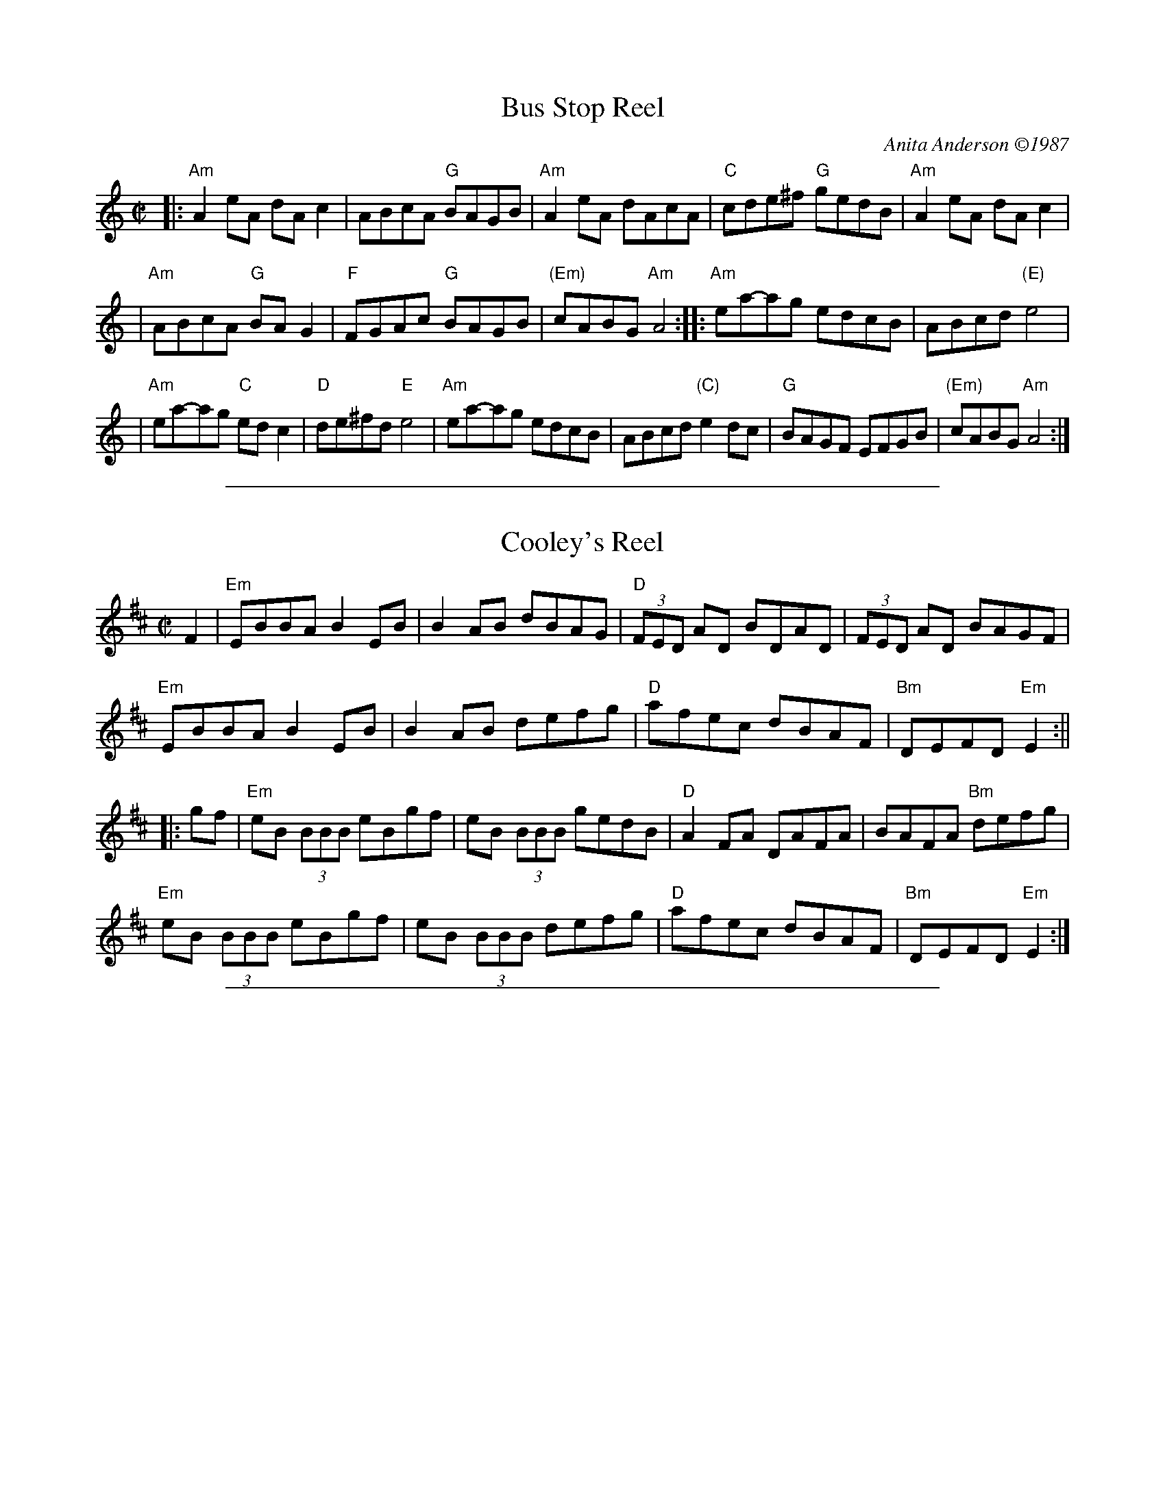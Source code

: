 
X: 1
T: Bus Stop Reel
C: Anita Anderson \2511987
R: reel
Z: Transcribed to abc by Mary Lou Knack; headers added by John Chambers
D: Open House "Open House"; Kevin Burke (fiddle), Paul Kotapish (guitar) et al.
D: Salmonberry "New England Contra Dance Music"
B: "The Portland Collection".
B: "Brand New Old Time Fiddle Tunes (V.3)"
B: Tunes From the Western Edge, by Anita Anderson and Michael Mendelson.
N: Anita says she made up the tune "while waiting for the bus to work".
M: C|
L: 1/8
K: Am
|: "Am"A2eA dAc2 | ABcA "G"BAGB |\
"Am"A2eA dAcA | "C"cde^f "G"gedB |\
"Am"A2eA dAc2 |
| "Am"ABcA "G"BAG2 |\
"F"FGAc "G"BAGB | "(Em)"cABG "Am"A4 ::\
"Am"ea-ag edcB | ABcd "(E)"e4 |
| "Am"ea-ag "C"edc2 | "D"de^fd "E"e4 |\
"Am"ea-ag edcB | ABcd "(C)"e2dc |\
"G"BAGF EFGB | "(Em)"cABG "Am"A4 :|

%%sep 1 1 500

X: 2
T: Cooley's Reel
S: Roaring Jelly collection
M: C|
L: 1/8
R: reel
K: Edor
F2 | "Em"EBBA B2 EB | B2 AB dBAG | "D"(3FED AD BDAD | (3FED AD BAGF |
"Em"EBBA B2 EB | B2 AB defg | "D"afec dBAF | "Bm"DEFD "Em"E2 :||
 |: gf | "Em"eB (3BBB eBgf | eB (3BBB gedB | "D"A2 FA DAFA | BAFA "Bm"defg |
"Em"eB (3BBB eBgf | eB (3BBB defg | "D"afec dBAF | "Bm"DEFD "Em"E2 :|

%%sep 1 1 500

X: 3
T: Galopede   [G]
T: Yarmouth Reel
T: Persian Dance
%T: Corn Field
O: Preston 1801
R: Reel
N: The AABC pattern is for the country dance "Galopede".  This tune is
N: used for several dances, with several different repeat patterns.
%P: AABC
Z: 1997 by John Chambers <jc:trillian.mit.edu>
B: Preston "24 Country Dances for 1801" 1801
B: Kerr - Merry Melodies vol. 4 (No. 296)
B: Cecil Sharp "Country Dance Tuens" 1909
B: Karpeles & Schofield p.1 1951
B: Kennedy v.1 p.31 #63 1951
B: Barnes v.1 p.43
M: C|
L: 1/8
K: G
   dc \
| "G"B2Bc "D7"A2AB | "G"G2G2 G2AB |1,3 "C"cBcd edcB | "D7"A2A2 A2 :|2,4 "C"cBAG "D7"FGAF | "G"G2G2 G2 :|
|: dc \
| "G"B2gf "C"e2ed | "D7"dcBc A2dc |1 "G"B2gf "C"edcB | "D7"A2A2 A2 :|2 "G"BdcB "D7"AcBA | "G"G2G2 G2 |]
|: Bc \
| "G".d2.d2 .d2g2 | .d2.d2 .d2g2 |1 .d2.d2 "(C)"edcB | "D7"A2A2 A2Bc :|2 "C"edcB "D7"dcBA | "G"G2G2 G2 |]

%%sep 1 1 500

X: 4
T: Old French Reel
R: reel
Z: 1997 by John Chambers <jc:trillian.mit.edu>
M: C|
L: 1/8
K: D
|: ((3ABc) \
| "D"d2cd BdAF | DFAd f2ed | "A7"cdef gece |1,3 "D"defd A2 :|2,4 "D"d2f2 d2 :|
|: cd \
| "A"efed c2A2 | AEAc e2dc | "G"BGBd gfed |1,3 "A"cAce a2 :|2,4 "A"c2A2 A2 :|

%%sep 1 1 500

X: 5
T: the Auld Grey Cat
R: reel
O: trad. Scotland
B: Kerr's Merry Melodies, v.1 c.1880
B: Roaring Jelly Coll.
Z: John Chambers <jc:trillian.mit.edu>
M: C|
L: 1/8
K: Edor
B2 \
| "Em"{^d}e2e2 E3F | GFGA BABc | "D"{^c}d2d2 D3E | FAdB AFED |  "Em"{^d}e2e2 E3F |
| GFGA BABc | "D"{^c}dcBA "B7"BAGF | "Em"E4 e2 :: ed | "Em"B2e2 e3d  | Bdef gfed |
| "D"A2d2 d3B | ABde fedf | "Em"e2B2 "D"g2B2 | "C"a2B2 "B7"b3a | "Am"gfed "B7"BAB^d | "Em"e6 :|

%%sep 1 1 500

X: 6
T: Pig Town Fling
R: reel
Z: 1997 by John Chambers <jc:trillian.mit.edu>
M: C|
L: 1/8
K: G
|:\
"G"G2ge d2ed | B2ge "(D7)"dBAB | "G"G2ge d2ed |\
[1,3 BGAG "C"EF"D7"GA :|[2,4 "D7"BGAF "G"G4 :|
|:\
"Em"Be2e e2eg | "D"fgaf "Em"gfed | Be2e efge |\
[1,3 "D"fgaf "Em"g2B2 :|[2,4 "D"fgaf "G"g4 :|

%%sep 1 1 500

X: 7
T: The Silver Spear
O: Trad Ireland
M: C|
L: 1/8
K: D
|:\
"D"FA ~A2 BAFA | dfed "G"Bc"A7"dA | "D"FA ~A2 BAFA | dfed "G"B2"A7"A2 | "D"FA ~A2 BAFA |
dfed "G"Bdef | "Em"~g3e "D"f3e | dfed "G"B2"A7"A2 :: "D"f2af bfaf | "G"gfed Bcde | "D"f2af bfaf |
"Em"gfed "G"B2 "A7"A2 | "D"f2af bfaf | "G"gfed Bdef | "Em"~g3e "D"f3e | dfed "G"B2"A7"A2 :|

%%sep 1 1 500

X: 8
T: Spootiskerry
%T: da Fitful Head
C: Ian Burns (Shetland)
B: BSFC 4-16
D: as trad by Fiddlers Five on CD 7
Z: 1997 John Chambers <jc:trillian.mit.edu>
R: reel
M: C|
L: 1/8
K: G
DE |\
"G"G2DE GDEG | DEGA "D7"B2AB |\
"G"G2DE "Em"GABd | "Am"eged "D7"B2AB |\
"G"G2DE GDEG | DEGA B2AB |
"C"g2ed "D7"edBA | "G"B2G2 G2 :| ef |\
"G"g2ed "Em"edB2 | "C"BABG "D7"E2DE |\
"G"GABd "Em"eged | "Am"B2A2 "D7"A2ef |
"G"g2ed "Em"edB2 | "C"BABG "D7"E2DE |\
"G"GABd "D7"eged | "G"B2G2 G2 |] ef |\
"G"g2ed "Em"edB2 | "C"BABG "D7"E2DE |
"G"GABd "Em"eged | "Am"B2A2 "D7"A2DE |\
"G"G2DE GDEG | DEGA B2AB |\
"C"g2ed "D7"edBA | "G"B2G2 G2 |]

%%sep 1 1 500

X: 9
T: Willafjord
O: trad Shetland
R: reel
Z: John Chambers <jc:trillian.mit.edu>
N: Hardie p.35
N: Lerwick p.14
D: Hazel Stewart on  Thistledown  8B)
N: John Stickle tune #8 from article??)
N: Look at BOL albums
M: C|
L: 1/8
K: D
B2 |\
"D"A2FA- ADFA | "G"B2GB- BDGB | "D"A2FA- ADFA | "Em"EFGA "A7"GFED || "D"A2FA- ADFA |
"G"B2GB- BDGB | "A7"ABcd efge | "D"f2d2 d2 :: e2 | "D"f2df- fAdf | "Em"geaf "A7"gfeg |
"D"f2df- fAdf | "A7"e2ce- eAce || "D"f2df- fAdf | "Em"geaf "A7"gfec | ABcd efge | "D"f2d2 d2 :|
